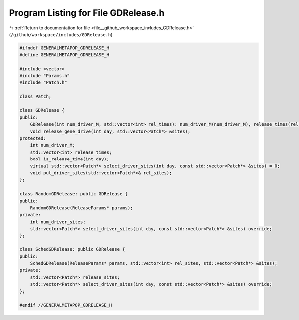 
.. _program_listing_file__github_workspace_includes_GDRelease.h:

Program Listing for File GDRelease.h
====================================

|exhale_lsh| :ref:`Return to documentation for file <file__github_workspace_includes_GDRelease.h>` (``/github/workspace/includes/GDRelease.h``)

.. |exhale_lsh| unicode:: U+021B0 .. UPWARDS ARROW WITH TIP LEFTWARDS

.. code-block:: cpp

   #ifndef GENERALMETAPOP_GDRELEASE_H
   #define GENERALMETAPOP_GDRELEASE_H
   
   #include <vector>
   #include "Params.h"
   #include "Patch.h"
   
   class Patch;
   
   class GDRelease {
   public:
       GDRelease(int num_driver_M, std::vector<int> rel_times): num_driver_M(num_driver_M), release_times(rel_times) {}
       void release_gene_drive(int day, std::vector<Patch*> &sites);
   protected:
       int num_driver_M;
       std::vector<int> release_times; 
       bool is_release_time(int day);
       virtual std::vector<Patch*> select_driver_sites(int day, const std::vector<Patch*> &sites) = 0;
       void put_driver_sites(std::vector<Patch*>& rel_sites);
   };
   
   class RandomGDRelease: public GDRelease {
   public:
       RandomGDRelease(ReleaseParams* params);
   private:
       int num_driver_sites; 
       std::vector<Patch*> select_driver_sites(int day, const std::vector<Patch*> &sites) override;
   };
   
   class SchedGDRelease: public GDRelease {
   public:
       SchedGDRelease(ReleaseParams* params, std::vector<int> rel_sites, std::vector<Patch*> &sites);
   private:
       std::vector<Patch*> release_sites; 
       std::vector<Patch*> select_driver_sites(int day, const std::vector<Patch*> &sites) override;
   };
   
   #endif //GENERALMETAPOP_GDRELEASE_H
